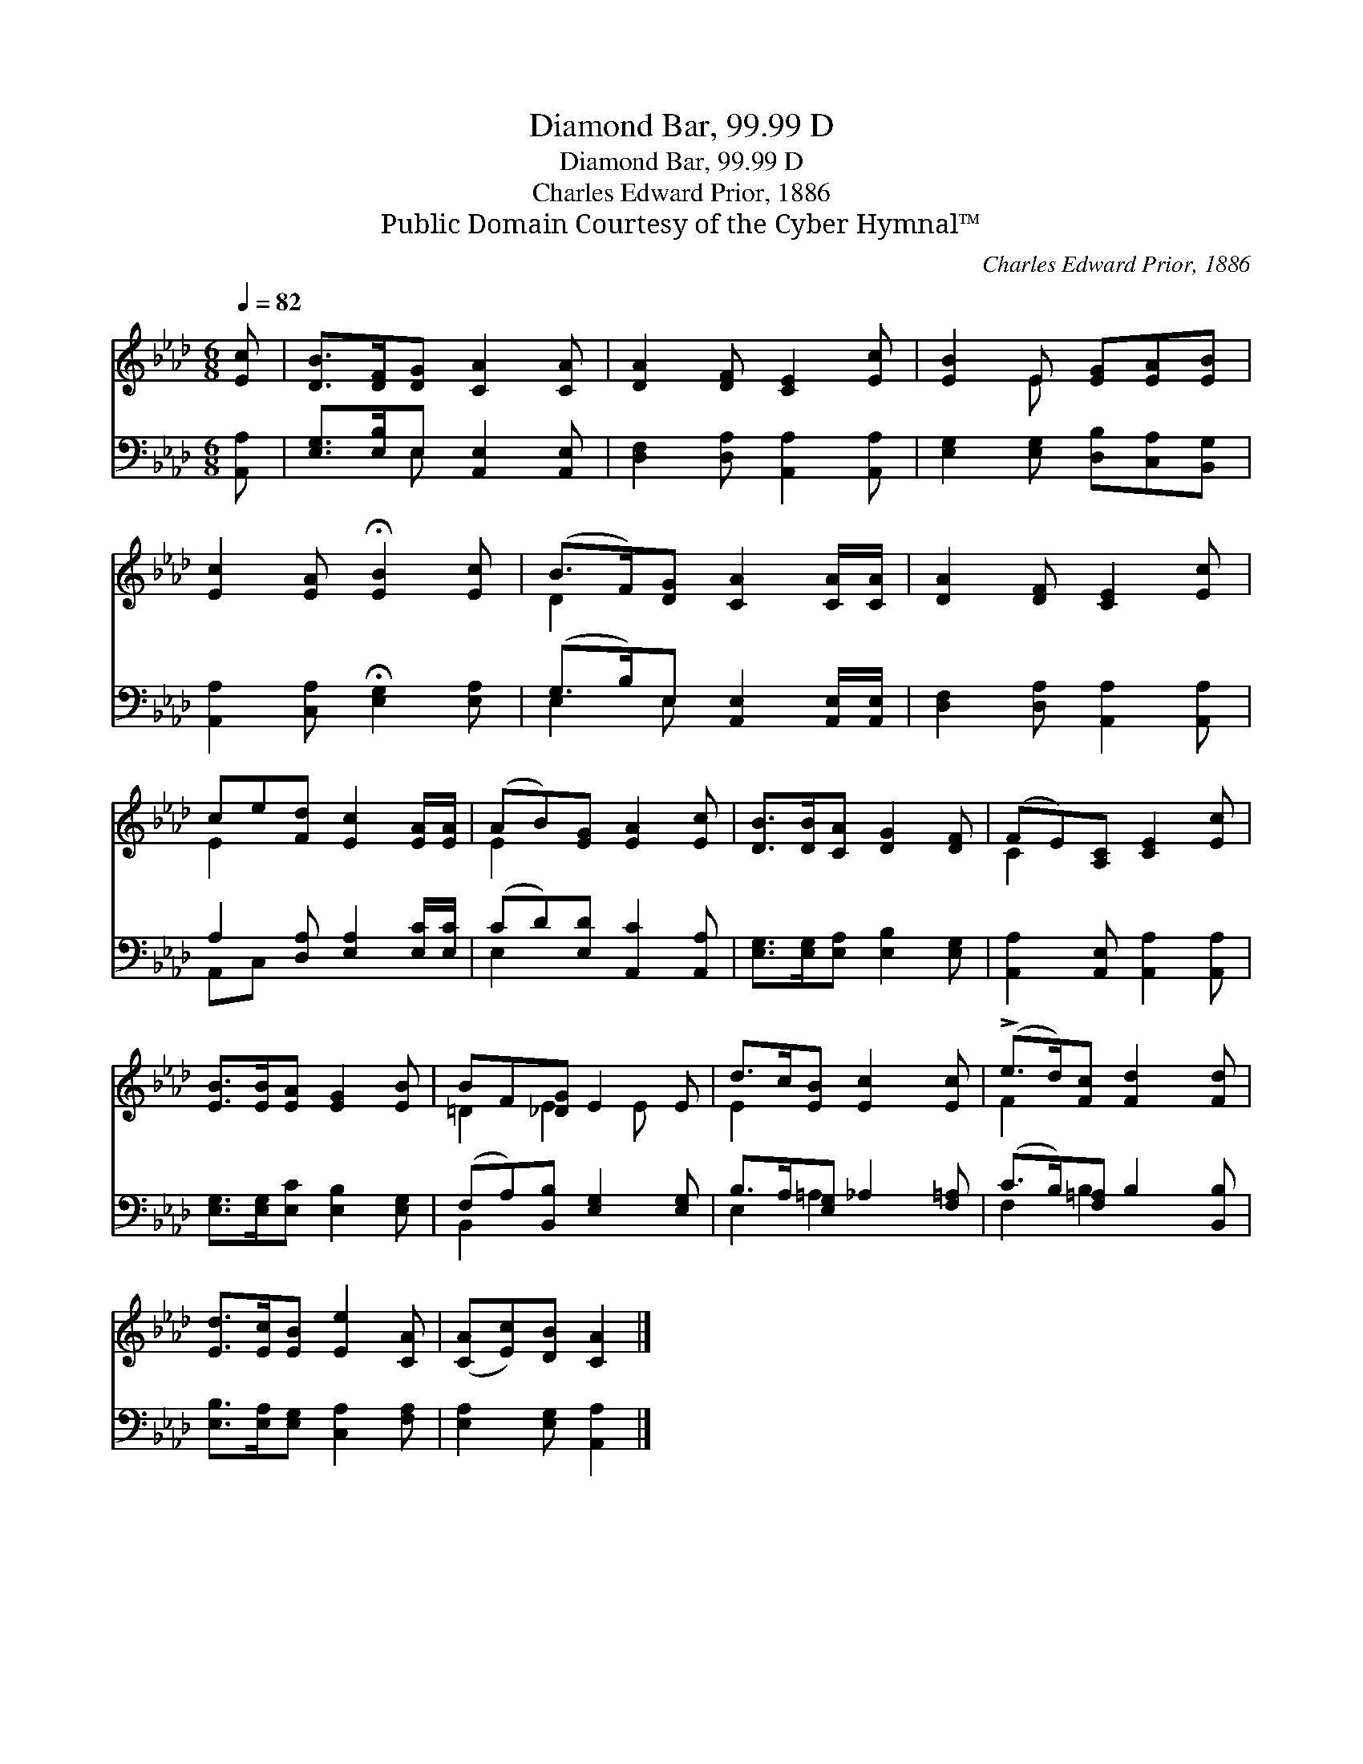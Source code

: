 X:1
T:Diamond Bar, 99.99 D
T:Diamond Bar, 99.99 D
T:Charles Edward Prior, 1886
T:Public Domain Courtesy of the Cyber Hymnal™
C:Charles Edward Prior, 1886
Z:Public Domain
Z:Courtesy of the Cyber Hymnal™
%%score ( 1 2 ) ( 3 4 )
L:1/8
Q:1/4=82
M:6/8
K:Ab
V:1 treble 
V:2 treble 
V:3 bass 
V:4 bass 
V:1
 [Ec] | [DB]>[DF][DG] [CA]2 [CA] | [DA]2 [DF] [CE]2 [Ec] | [EB]2 E [EG][EA][EB] | %4
 [Ec]2 [EA] !fermata![EB]2 [Ec] | (B>F)[DG] [CA]2 [CA]/[CA]/ | [DA]2 [DF] [CE]2 [Ec] | %7
 ce[Fd] [Ec]2 [EA]/[EA]/ | (AB)[EG] [EA]2 [Ec] | [DB]>[DB][CA] [DG]2 [DF] | (FE)[A,C] [CE]2 [Ec] | %11
 [EB]>[EB][EA] [EG]2 [EB] | BF[_DG] E2 E | d>c[EB] [Ec]2 [Ec] | (!>!e>d)[Fc] [Fd]2 [Fd] | %15
 [Ed]>[Ec][EB] [Ee]2 [CA] | ([CA][Ec])[DB] [CA]2 |] %17
V:2
 x | x6 | x6 | x2 E x3 | x6 | D2 x4 | x6 | E2 x4 | E2 x4 | x6 | C2 x4 | x6 | =D2 E2 E x | E2 x4 | %14
 F2 x4 | x6 | x5 |] %17
V:3
 [A,,A,] | [E,G,]>[E,B,]E, [A,,E,]2 [A,,E,] | [D,F,]2 [D,A,] [A,,A,]2 [A,,A,] | %3
 [E,G,]2 [E,G,] [D,B,][C,A,][B,,G,] | [A,,A,]2 [C,A,] !fermata![E,G,]2 [E,A,] | %5
 (G,>B,)E, [A,,E,]2 [A,,E,]/[A,,E,]/ | [D,F,]2 [D,A,] [A,,A,]2 [A,,A,] | %7
 A,2 [D,A,] [E,A,]2 [E,C]/[E,C]/ | (CD)[E,D] [A,,C]2 [A,,A,] | [E,G,]>[E,G,][E,A,] [E,B,]2 [E,G,] | %10
 [A,,A,]2 [A,,E,] [A,,A,]2 [A,,A,] | [E,G,]>[E,G,][E,C] [E,B,]2 [E,G,] | %12
 (F,A,)[B,,B,] [E,G,]2 [E,G,] | B,>A,[E,G,] _A,2 [F,=A,] | (C>B,)[F,=A,] B,2 [B,,B,] | %15
 [E,B,]>[E,A,][E,G,] [C,A,]2 [F,A,] | [E,A,]2 [E,G,] [A,,A,]2 |] %17
V:4
 x | x2 E, x3 | x6 | x6 | x6 | E,2 E, x3 | x6 | A,,C, x4 | E,2 x4 | x6 | x6 | x6 | B,,2 x4 | %13
 E,2 =A,2 x2 | F,2 B,2 x2 | x6 | x5 |] %17

